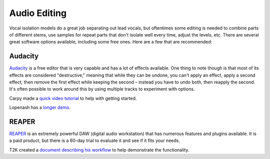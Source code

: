 Audio Editing
=============

Vocal isolation models do a great job separating out lead vocals, but oftentimes some editing is needed to combine parts of different stems, use samples for repeat parts that don't isolate well every time, adjust the levels, etc. There are several great software options available, including some free ones. Here are a few that are recommended:

Audacity
--------

`Audacity <https://www.audacityteam.org/>`_ is a free editor that is very capable and has a lot of effects available. One thing to note though is that most of its effects are considered "destructive," meaning that while they can be undone, you can't apply an effect, apply a second effect, then remove the first effect while keeping the second – instead you have to undo both, then reapply the second. It's often possible to work around this by using multiple tracks to experiment with options.

Carpy made a `quick video tutorial <https://youtu.be/hcezsYG8pIg>`_ to help with getting started.

Lopenash has a `longer demo <https://youtu.be/qY9Cg4iO2rA>`_.

REAPER
--------

`REAPER <https://www.reaper.fm/>`_ is an extremely powerful DAW (digital audio workstation) that has numerous features and plugins available. It is a paid product, but there is a 60-day trial to evaluate it and see if it fits your needs.

T2K created a `document describing his workflow <https://docs.google.com/document/d/1H-jR0TJ6AaWGyPyXJ0Gv_GTGrkrruj3l1B_jbpoW2xQ/edit>`_ to help demonstrate the functionality.
